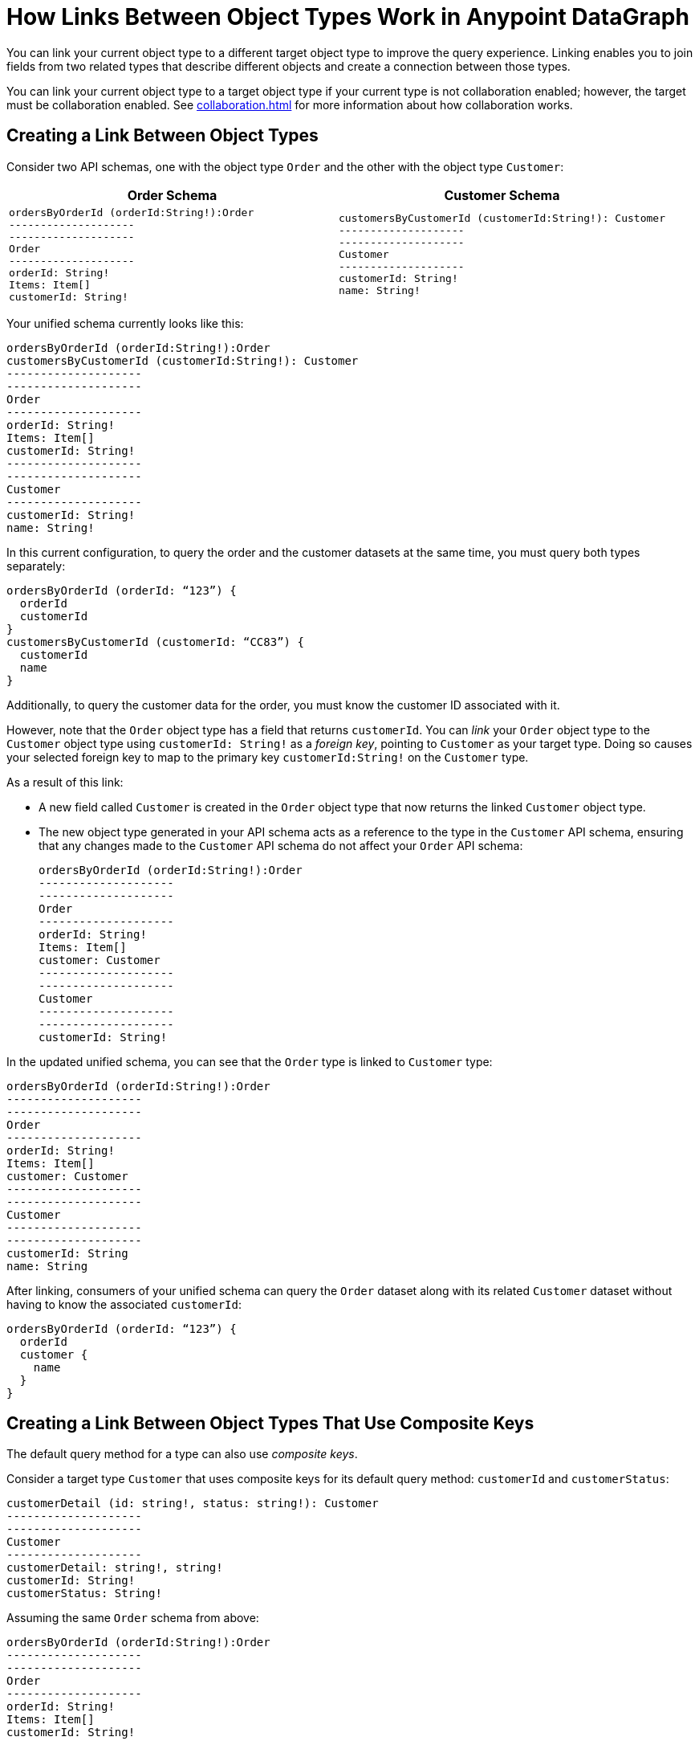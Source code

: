 = How Links Between Object Types Work in Anypoint DataGraph

You can link your current object type to a different target object type to improve the query experience. Linking enables you to join fields from two related types that describe different objects and create a connection between those types.

You can link your current object type to a target object type if your current type is not collaboration enabled; however, the target must be collaboration enabled. See xref:collaboration.adoc[] for more information about how collaboration works.

== Creating a Link Between Object Types

Consider two API schemas, one with the object type `Order` and the other with the object type `Customer`:

[%header,%autowidth.spread,cols="a,a"]
|===
| Order Schema | Customer Schema
|
[source]
--
ordersByOrderId (orderId:String!):Order
--------------------
--------------------
Order
--------------------
orderId: String!
Items: Item[]
customerId: String!
--

|
[source]
--
customersByCustomerId (customerId:String!): Customer
--------------------
--------------------
Customer
--------------------
customerId: String!
name: String!
--

|===

Your unified schema currently looks like this:

[source]
--
ordersByOrderId (orderId:String!):Order
customersByCustomerId (customerId:String!): Customer
--------------------
--------------------
Order
--------------------
orderId: String!
Items: Item[]
customerId: String!
--------------------
--------------------
Customer
--------------------
customerId: String!
name: String!
--

In this current configuration, to query the order and the customer datasets at the same time, you must query both types separately:

[source]
--
ordersByOrderId (orderId: “123”) {
  orderId
  customerId
}
customersByCustomerId (customerId: “CC83”) {
  customerId
  name
}
--

Additionally, to query the customer data for the order, you must know the customer ID associated with it.

However, note that the `Order` object type has a field that returns `customerId`. You can _link_ your `Order` object type to the `Customer` object type using `customerId: String!` as a _foreign key_, pointing to `Customer` as your target type. Doing so causes your selected foreign key to map to the primary key `customerId:String!` on the `Customer` type.

As a result of this link:

* A new field called `Customer` is created in the `Order` object type that now returns the linked `Customer` object type.
* The new object type generated in your API schema acts as a reference to the type in the `Customer` API schema, ensuring that any changes made to the `Customer` API schema do not affect your `Order` API schema:
+

[source]
--
ordersByOrderId (orderId:String!):Order
--------------------
--------------------
Order
--------------------
orderId: String!
Items: Item[]
customer: Customer
--------------------
--------------------
Customer
--------------------
--------------------
customerId: String!
--

In the updated unified schema, you can see that the `Order` type is linked to `Customer` type:

[source]
--
ordersByOrderId (orderId:String!):Order
--------------------
--------------------
Order
--------------------
orderId: String!
Items: Item[]
customer: Customer
--------------------
--------------------
Customer
--------------------
--------------------
customerId: String
name: String
--

After linking, consumers of your unified schema can query the `Order` dataset along with its related `Customer` dataset without having to know the associated `customerId`:

[source]
--
ordersByOrderId (orderId: “123”) {
  orderId
  customer {
    name
  }
}
--

== Creating a Link Between Object Types That Use Composite Keys

The default query method for a type can also use _composite keys_.

Consider a target type `Customer` that uses composite keys for its default query method: `customerId` and `customerStatus`:

[source]
--
customerDetail (id: string!, status: string!): Customer
--------------------
--------------------
Customer
--------------------
customerDetail: string!, string!
customerId: String!
customerStatus: String!
--

Assuming the same `Order` schema from above:

[source]
--
ordersByOrderId (orderId:String!):Order
--------------------
--------------------
Order
--------------------
orderId: String!
Items: Item[]
customerId: String!
--

If you linked the `Customer` type as a target for the `Order` type, the unified schema reflects the link as follows:

[source]
--
ordersByOrderId (orderId:String!):Order
--------------------
--------------------
Order
--------------------
orderId: String!
Items: Item[]
customerId: Customer
customerStatus: Customer
--------------------
--------------------
Customer
--------------------
--------------------
customerDetail: String!, String!
customerId: String!
customerStatus: String!
--

== Additional Resources

* xref:manage-links.adoc[Create and Edit Links Between Object Types]
